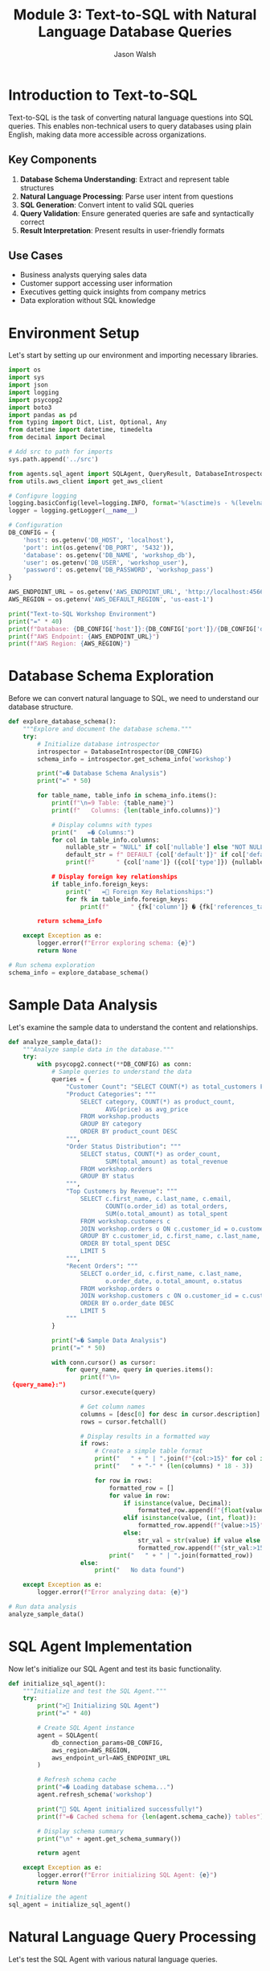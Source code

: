 #+TITLE: Module 3: Text-to-SQL with Natural Language Database Queries
#+AUTHOR: Jason Walsh
#+EMAIL: j@wal.sh
#+PROPERTY: header-args:python :tangle yes :results output :session text-to-sql

* Introduction to Text-to-SQL

Text-to-SQL is the task of converting natural language questions into SQL queries. This enables non-technical users to query databases using plain English, making data more accessible across organizations.

** Key Components

1. *Database Schema Understanding*: Extract and represent table structures
2. *Natural Language Processing*: Parse user intent from questions
3. *SQL Generation*: Convert intent to valid SQL queries
4. *Query Validation*: Ensure generated queries are safe and syntactically correct
5. *Result Interpretation*: Present results in user-friendly formats

** Use Cases

- Business analysts querying sales data
- Customer support accessing user information
- Executives getting quick insights from company metrics
- Data exploration without SQL knowledge

* Environment Setup

Let's start by setting up our environment and importing necessary libraries.

#+BEGIN_SRC python :tangle setup.py
import os
import sys
import json
import logging
import psycopg2
import boto3
import pandas as pd
from typing import Dict, List, Optional, Any
from datetime import datetime, timedelta
from decimal import Decimal

# Add src to path for imports
sys.path.append('../src')

from agents.sql_agent import SQLAgent, QueryResult, DatabaseIntrospector
from utils.aws_client import get_aws_client

# Configure logging
logging.basicConfig(level=logging.INFO, format='%(asctime)s - %(levelname)s - %(message)s')
logger = logging.getLogger(__name__)

# Configuration
DB_CONFIG = {
    'host': os.getenv('DB_HOST', 'localhost'),
    'port': int(os.getenv('DB_PORT', '5432')),
    'database': os.getenv('DB_NAME', 'workshop_db'),
    'user': os.getenv('DB_USER', 'workshop_user'),
    'password': os.getenv('DB_PASSWORD', 'workshop_pass')
}

AWS_ENDPOINT_URL = os.getenv('AWS_ENDPOINT_URL', 'http://localhost:4566')
AWS_REGION = os.getenv('AWS_DEFAULT_REGION', 'us-east-1')

print("Text-to-SQL Workshop Environment")
print("=" * 40)
print(f"Database: {DB_CONFIG['host']}:{DB_CONFIG['port']}/{DB_CONFIG['database']}")
print(f"AWS Endpoint: {AWS_ENDPOINT_URL}")
print(f"AWS Region: {AWS_REGION}")
#+END_SRC

* Database Schema Exploration

Before we can convert natural language to SQL, we need to understand our database structure.

#+BEGIN_SRC python :tangle schema_exploration.py
def explore_database_schema():
    """Explore and document the database schema."""
    try:
        # Initialize database introspector
        introspector = DatabaseIntrospector(DB_CONFIG)
        schema_info = introspector.get_schema_info('workshop')
        
        print("=� Database Schema Analysis")
        print("=" * 50)
        
        for table_name, table_info in schema_info.items():
            print(f"\n=9 Table: {table_name}")
            print(f"   Columns: {len(table_info.columns)}")
            
            # Display columns with types
            print("   =� Columns:")
            for col in table_info.columns:
                nullable_str = "NULL" if col['nullable'] else "NOT NULL"
                default_str = f" DEFAULT {col['default']}" if col['default'] else ""
                print(f"      " {col['name']} ({col['type']}) {nullable_str}{default_str}")
            
            # Display foreign key relationships
            if table_info.foreign_keys:
                print("   = Foreign Key Relationships:")
                for fk in table_info.foreign_keys:
                    print(f"      " {fk['column']} � {fk['references_table']}.{fk['references_column']}")
        
        return schema_info
        
    except Exception as e:
        logger.error(f"Error exploring schema: {e}")
        return None

# Run schema exploration
schema_info = explore_database_schema()
#+END_SRC

* Sample Data Analysis

Let's examine the sample data to understand the content and relationships.

#+BEGIN_SRC python :tangle data_analysis.py
def analyze_sample_data():
    """Analyze sample data in the database."""
    try:
        with psycopg2.connect(**DB_CONFIG) as conn:
            # Sample queries to understand the data
            queries = {
                "Customer Count": "SELECT COUNT(*) as total_customers FROM workshop.customers",
                "Product Categories": """
                    SELECT category, COUNT(*) as product_count, 
                           AVG(price) as avg_price
                    FROM workshop.products 
                    GROUP BY category 
                    ORDER BY product_count DESC
                """,
                "Order Status Distribution": """
                    SELECT status, COUNT(*) as order_count,
                           SUM(total_amount) as total_revenue
                    FROM workshop.orders 
                    GROUP BY status
                """,
                "Top Customers by Revenue": """
                    SELECT c.first_name, c.last_name, c.email,
                           COUNT(o.order_id) as total_orders,
                           SUM(o.total_amount) as total_spent
                    FROM workshop.customers c
                    JOIN workshop.orders o ON c.customer_id = o.customer_id
                    GROUP BY c.customer_id, c.first_name, c.last_name, c.email
                    ORDER BY total_spent DESC
                    LIMIT 5
                """,
                "Recent Orders": """
                    SELECT o.order_id, c.first_name, c.last_name,
                           o.order_date, o.total_amount, o.status
                    FROM workshop.orders o
                    JOIN workshop.customers c ON o.customer_id = c.customer_id
                    ORDER BY o.order_date DESC
                    LIMIT 5
                """
            }
            
            print("=� Sample Data Analysis")
            print("=" * 50)
            
            with conn.cursor() as cursor:
                for query_name, query in queries.items():
                    print(f"\n= {query_name}:")
                    cursor.execute(query)
                    
                    # Get column names
                    columns = [desc[0] for desc in cursor.description]
                    rows = cursor.fetchall()
                    
                    # Display results in a formatted way
                    if rows:
                        # Create a simple table format
                        print("   " + " | ".join(f"{col:>15}" for col in columns))
                        print("   " + "-" * (len(columns) * 18 - 3))
                        
                        for row in rows:
                            formatted_row = []
                            for value in row:
                                if isinstance(value, Decimal):
                                    formatted_row.append(f"{float(value):>15.2f}")
                                elif isinstance(value, (int, float)):
                                    formatted_row.append(f"{value:>15}")
                                else:
                                    str_val = str(value) if value else "N/A"
                                    formatted_row.append(f"{str_val:>15}")
                            print("   " + " | ".join(formatted_row))
                    else:
                        print("   No data found")
        
    except Exception as e:
        logger.error(f"Error analyzing data: {e}")

# Run data analysis
analyze_sample_data()
#+END_SRC

* SQL Agent Implementation

Now let's initialize our SQL Agent and test its basic functionality.

#+BEGIN_SRC python :tangle sql_agent_init.py
def initialize_sql_agent():
    """Initialize and test the SQL Agent."""
    try:
        print("> Initializing SQL Agent")
        print("=" * 40)
        
        # Create SQL Agent instance
        agent = SQLAgent(
            db_connection_params=DB_CONFIG,
            aws_region=AWS_REGION,
            aws_endpoint_url=AWS_ENDPOINT_URL
        )
        
        # Refresh schema cache
        print("=� Loading database schema...")
        agent.refresh_schema('workshop')
        
        print(" SQL Agent initialized successfully!")
        print(f"=� Cached schema for {len(agent.schema_cache)} tables")
        
        # Display schema summary
        print("\n" + agent.get_schema_summary())
        
        return agent
        
    except Exception as e:
        logger.error(f"Error initializing SQL Agent: {e}")
        return None

# Initialize the agent
sql_agent = initialize_sql_agent()
#+END_SRC

* Natural Language Query Processing

Let's test the SQL Agent with various natural language queries.

#+BEGIN_SRC python :tangle nl_query_testing.py
def test_natural_language_queries(agent):
    """Test the SQL Agent with various natural language queries."""
    if not agent:
        print("L SQL Agent not available")
        return
    
    # Test queries covering different complexity levels
    test_queries = [
        # Simple selection queries
        "Show me all customers from California",
        "List all products in the Electronics category",
        "What customers are from Seattle?",
        
        # Aggregation queries
        "How many orders have been placed?",
        "What's the total revenue from all orders?",
        "Show me the average price of products by category",
        
        # Joining queries
        "Which customers have placed orders?",
        "Show me customer names and their order totals",
        "List all order items with product names",
        
        # Complex analytical queries
        "What are the top 5 best-selling products by quantity?",
        "Which customers have spent more than $100?",
        "Show me monthly revenue for November 2024",
        "Find customers who haven't placed any orders",
        
        # Time-based queries
        "Show me orders placed in the last week",
        "What orders were shipped but not delivered?",
        "Find products that were never ordered"
    ]
    
    print(">� Testing Natural Language Queries")
    print("=" * 50)
    
    successful_queries = 0
    total_queries = len(test_queries)
    
    for i, query in enumerate(test_queries, 1):
        print(f"\n=8 Query {i}/{total_queries}: {query}")
        print("-" * 60)
        
        # Process the query
        result = agent.query(query)
        
        if result.success:
            successful_queries += 1
            print(f" Generated SQL:")
            print(f"   {result.query}")
            
            if result.data:
                print(f"=� Results: {len(result.data)} rows")
                
                # Show sample results (first 3 rows)
                for j, row in enumerate(result.data[:3]):
                    print(f"   Row {j+1}: {row}")
                
                if len(result.data) > 3:
                    print(f"   ... and {len(result.data) - 3} more rows")
            else:
                print("=� No results returned")
            
            print(f"�  Execution time: {result.execution_time:.2f}s")
            
        else:
            print(f"L Error: {result.error}")
            if result.query:
                print(f"   Generated SQL: {result.query}")
    
    # Summary
    print("\n" + "=" * 60)
    print(f"=� Test Summary: {successful_queries}/{total_queries} queries successful")
    print(f"=� Success rate: {(successful_queries/total_queries)*100:.1f}%")

# Run natural language query tests
test_natural_language_queries(sql_agent)
#+END_SRC

* Query Validation and Security

Let's examine the security features of our SQL Agent.

#+BEGIN_SRC python :tangle security_testing.py
def test_security_features(agent):
    """Test SQL injection prevention and query validation."""
    if not agent:
        print("L SQL Agent not available")
        return
    
    print("= Testing Security Features")
    print("=" * 40)
    
    # Potentially dangerous queries that should be blocked
    dangerous_queries = [
        "DROP TABLE customers",
        "DELETE FROM orders",
        "UPDATE products SET price = 0",
        "Show me all customers; DROP TABLE orders;",
        "List products' OR '1'='1' --",
        "INSERT INTO customers VALUES (999, 'Hacker', 'Evil')",
        "ALTER TABLE products ADD COLUMN hacked TEXT"
    ]
    
    blocked_count = 0
    
    for i, query in enumerate(dangerous_queries, 1):
        print(f"\n=8 Test {i}: {query}")
        
        result = agent.query(query)
        
        if not result.success and "validation" in result.error.lower():
            print(" Query blocked by validation")
            blocked_count += 1
        else:
            print("L Query was not properly blocked!")
        
        if result.error:
            print(f"   Error: {result.error}")
    
    print(f"\n=� Security Summary: {blocked_count}/{len(dangerous_queries)} dangerous queries blocked")
    
    # Test valid but complex queries
    print("\n= Testing Complex Valid Queries")
    print("-" * 40)
    
    complex_queries = [
        "Show me customers who have ordered products from multiple categories",
        "Find the month with the highest total revenue",
        "List products that have been ordered by customers from at least 3 different states"
    ]
    
    for query in complex_queries:
        print(f"\n=8 Query: {query}")
        result = agent.query(query)
        
        if result.success:
            print(" Complex query executed successfully")
            print(f"   SQL: {result.query}")
        else:
            print(f"L Error: {result.error}")

# Test security features
test_security_features(sql_agent)
#+END_SRC

* Advanced Query Patterns

Let's explore more advanced query patterns and edge cases.

#+BEGIN_SRC python :tangle advanced_patterns.py
def test_advanced_query_patterns(agent):
    """Test advanced SQL query patterns and edge cases."""
    if not agent:
        print("L SQL Agent not available")
        return
    
    print("=� Testing Advanced Query Patterns")
    print("=" * 45)
    
    advanced_queries = [
        # Subqueries
        "Show me customers who have placed orders worth more than the average order value",
        
        # Window functions (if supported)
        "Rank customers by their total spending",
        
        # Date/time functions
        "Show me orders placed on weekends",
        "Find customers who placed their last order more than 30 days ago",
        
        # String operations
        "Find all customers whose email contains 'gmail'",
        "Show me products with names containing 'wireless'",
        
        # Mathematical operations
        "Calculate the profit margin for each product (price - cost)",
        "Show me the percentage of total revenue each customer represents",
        
        # Null handling
        "Find orders that don't have a delivery date",
        "Show me products without descriptions",
        
        # Complex aggregations
        "Show me the running total of orders by date",
        "Find the customer who has placed the most recent order",
        
        # Cross-table analytics
        "Which supplier provides the most expensive products on average?",
        "Show me the correlation between product price and order quantity"
    ]
    
    successful_advanced = 0
    
    for i, query in enumerate(advanced_queries, 1):
        print(f"\n=8 Advanced Query {i}: {query}")
        print("-" * 70)
        
        result = agent.query(query)
        
        if result.success:
            successful_advanced += 1
            print(" Query executed successfully")
            print(f"   SQL: {result.query}")
            
            if result.data:
                print(f"   Results: {len(result.data)} rows")
                # Show first result as example
                if result.data:
                    print(f"   Sample: {result.data[0]}")
            
        else:
            print(f"L Error: {result.error}")
    
    print(f"\n=� Advanced Queries Summary: {successful_advanced}/{len(advanced_queries)} successful")

# Test advanced patterns
test_advanced_query_patterns(sql_agent)
#+END_SRC

* Interactive Query Interface

Let's create an interactive interface for testing custom queries.

#+BEGIN_SRC python :tangle interactive_interface.py
def create_interactive_interface(agent):
    """Create an interactive interface for testing queries."""
    if not agent:
        print("L SQL Agent not available")
        return
    
    print("=� Interactive Query Interface")
    print("=" * 40)
    print("Type your natural language questions (or 'quit' to exit)")
    print("Examples:")
    print("  - 'Show me all customers from New York'")
    print("  - 'What are the top selling products?'")
    print("  - 'How much revenue did we make last month?'")
    print()
    
    while True:
        try:
            # Get user input
            user_query = input("> Your question: ").strip()
            
            if user_query.lower() in ['quit', 'exit', 'q']:
                print("=K Goodbye!")
                break
            
            if not user_query:
                continue
            
            print(f"\n= Processing: {user_query}")
            print("-" * 50)
            
            # Process the query
            result = agent.query(user_query)
            
            if result.success:
                print(f" Generated SQL:")
                print(f"   {result.query}")
                print()
                
                if result.data:
                    # Format results nicely
                    df = pd.DataFrame(result.data)
                    print(f"=� Results ({len(result.data)} rows):")
                    
                    # Show results in a nice format
                    if len(result.data) <= 10:
                        print(df.to_string(index=False))
                    else:
                        print(df.head(10).to_string(index=False))
                        print(f"\n... and {len(result.data) - 10} more rows")
                else:
                    print("=� No results found")
                
                print(f"\n�  Execution time: {result.execution_time:.2f}s")
                
            else:
                print(f"L Error: {result.error}")
                if result.query:
                    print(f"   Generated SQL: {result.query}")
            
            print("\n" + "="*60 + "\n")
            
        except KeyboardInterrupt:
            print("\n=K Goodbye!")
            break
        except Exception as e:
            print(f"L Unexpected error: {e}")

# Note: This is designed for interactive use
# Uncomment the next line to start the interactive interface
# create_interactive_interface(sql_agent)

print("=� To start the interactive interface, run: create_interactive_interface(sql_agent)")
#+END_SRC

* Performance Optimization

Let's analyze and optimize query performance.

#+BEGIN_SRC python :tangle performance_optimization.py
def analyze_query_performance(agent):
    """Analyze and optimize query performance."""
    if not agent:
        print("L SQL Agent not available")
        return
    
    print("� Query Performance Analysis")
    print("=" * 40)
    
    # Test queries with different complexity levels
    performance_tests = [
        {
            "name": "Simple Selection", 
            "query": "Show me all customers from California",
            "expected_complexity": "Low"
        },
        {
            "name": "Single Table Aggregation",
            "query": "What's the average price of products by category?",
            "expected_complexity": "Medium"
        },
        {
            "name": "Two Table Join",
            "query": "Show me customer names and their total orders",
            "expected_complexity": "Medium"
        },
        {
            "name": "Multi-Table Join with Aggregation",
            "query": "Which products have been ordered the most with customer details?",
            "expected_complexity": "High"
        },
        {
            "name": "Complex Analytics",
            "query": "Show me monthly revenue trends with customer counts",
            "expected_complexity": "High"
        }
    ]
    
    results = []
    
    for test in performance_tests:
        print(f"\n=8 {test['name']}")
        print(f"   Query: {test['query']}")
        print(f"   Expected: {test['expected_complexity']} complexity")
        
        # Run query multiple times for average
        times = []
        for _ in range(3):
            result = agent.query(test['query'])
            if result.success and result.execution_time:
                times.append(result.execution_time)
        
        if times:
            avg_time = sum(times) / len(times)
            results.append({
                'name': test['name'],
                'complexity': test['expected_complexity'],
                'avg_time': avg_time,
                'result_count': len(result.data) if result.data else 0
            })
            
            print(f"   �  Average time: {avg_time:.3f}s")
            print(f"   =� Result rows: {len(result.data) if result.data else 0}")
        else:
            print("   L Query failed")
    
    # Performance summary
    if results:
        print("\n=� Performance Summary")
        print("-" * 40)
        
        for r in sorted(results, key=lambda x: x['avg_time']):
            print(f"{r['name']:30} {r['avg_time']:8.3f}s ({r['complexity']} complexity)")
    
    return results

# Analyze performance
performance_results = analyze_query_performance(sql_agent)
#+END_SRC

* Error Handling and Recovery

Let's test error handling and recovery mechanisms.

#+BEGIN_SRC python :tangle error_handling.py
def test_error_handling(agent):
    """Test error handling and recovery mechanisms."""
    if not agent:
        print("L SQL Agent not available")
        return
    
    print("=�  Testing Error Handling")
    print("=" * 35)
    
    # Various error scenarios
    error_scenarios = [
        {
            "name": "Ambiguous Query",
            "query": "Show me the data",
            "expected": "Clarification needed"
        },
        {
            "name": "Non-existent Table Reference",
            "query": "Show me all users from the accounts table",
            "expected": "Table not found"
        },
        {
            "name": "Impossible Condition",
            "query": "Show me customers where age is greater than 200",
            "expected": "Column doesn't exist or impossible value"
        },
        {
            "name": "Complex Unclear Request",
            "query": "Get me the thing from the place",
            "expected": "Too vague"
        },
        {
            "name": "Mixed Languages",
            "query": "Mu�strame los clientes de California",
            "expected": "Non-English query"
        }
    ]
    
    error_count = 0
    
    for i, scenario in enumerate(error_scenarios, 1):
        print(f"\n=8 Test {i}: {scenario['name']}")
        print(f"   Query: {scenario['query']}")
        print(f"   Expected: {scenario['expected']}")
        
        result = agent.query(scenario['query'])
        
        if not result.success:
            error_count += 1
            print(" Error properly handled")
            print(f"   Error message: {result.error}")
        else:
            print("�  Query unexpectedly succeeded")
            if result.data:
                print(f"   Returned {len(result.data)} rows")
    
    print(f"\n=� Error Handling Summary: {error_count}/{len(error_scenarios)} errors properly handled")

# Test error handling
test_error_handling(sql_agent)
#+END_SRC

* Integration with AWS Services

Let's test integration with AWS Bedrock and other services.

#+BEGIN_SRC python :tangle aws_integration.py
def test_aws_integration():
    """Test integration with AWS services."""
    print("  Testing AWS Integration")
    print("=" * 35)
    
    try:
        # Test Bedrock connectivity
        print("=8 Testing AWS Bedrock connectivity...")
        
        bedrock = boto3.client(
            'bedrock-runtime',
            region_name=AWS_REGION,
            endpoint_url=AWS_ENDPOINT_URL
        )
        
        # Simple test to verify connection
        test_prompt = "Convert this to SQL: Show me all customers"
        
        response = bedrock.invoke_model(
            modelId="anthropic.claude-3-sonnet-20240229-v1:0",
            contentType="application/json",
            accept="application/json",
            body=json.dumps({
                "anthropic_version": "bedrock-2023-05-31",
                "max_tokens": 100,
                "messages": [{"role": "user", "content": test_prompt}]
            })
        )
        
        print(" Bedrock connection successful")
        
        # Test other AWS services if needed
        print("=8 Testing other AWS services...")
        
        # S3 test
        s3 = boto3.client('s3', endpoint_url=AWS_ENDPOINT_URL, region_name=AWS_REGION)
        buckets = s3.list_buckets()
        print(f" S3 connection successful - Found {len(buckets['Buckets'])} buckets")
        
        # DynamoDB test
        dynamodb = boto3.client('dynamodb', endpoint_url=AWS_ENDPOINT_URL, region_name=AWS_REGION)
        tables = dynamodb.list_tables()
        print(f" DynamoDB connection successful - Found {len(tables['TableNames'])} tables")
        
    except Exception as e:
        print(f"L AWS integration error: {e}")
        logger.error(f"AWS integration test failed: {e}")

# Test AWS integration
test_aws_integration()
#+END_SRC

* Workshop Exercises

Here are hands-on exercises to practice Text-to-SQL concepts.

#+BEGIN_SRC python :tangle workshop_exercises.py
def workshop_exercises():
    """Interactive workshop exercises for participants."""
    print("=� Workshop Exercises")
    print("=" * 30)
    
    exercises = [
        {
            "level": "Beginner",
            "title": "Basic Queries",
            "tasks": [
                "Find all customers from Texas",
                "List products priced under $50",
                "Show orders placed in November 2024",
                "Count how many products are in each category"
            ]
        },
        {
            "level": "Intermediate", 
            "title": "Joins and Aggregations",
            "tasks": [
                "Show customer names with their total number of orders",
                "Find the most popular product by quantity sold",
                "Calculate average order value by customer state",
                "List customers who have never placed an order"
            ]
        },
        {
            "level": "Advanced",
            "title": "Complex Analytics",
            "tasks": [
                "Find customers who have ordered products from multiple categories",
                "Calculate the running total of revenue by date",
                "Identify the top 3 customers by lifetime value in each state",
                "Show month-over-month growth in number of orders"
            ]
        }
    ]
    
    for exercise in exercises:
        print(f"\n<� {exercise['level']} Level: {exercise['title']}")
        print("-" * 50)
        
        for i, task in enumerate(exercise['tasks'], 1):
            print(f"   {i}. {task}")
        
        print("\n   =� Hint: Try each query with the SQL agent and analyze the results!")
    
    # Sample solutions (for reference)
    print("\n= Sample Solutions (Beginner Level)")
    print("-" * 40)
    
    if sql_agent:
        sample_queries = [
            "Find all customers from Texas",
            "List products priced under $50"
        ]
        
        for query in sample_queries:
            print(f"\n=� Query: {query}")
            result = sql_agent.query(query)
            if result.success:
                print(f"   SQL: {result.query}")
                if result.data:
                    print(f"   Results: {len(result.data)} rows found")
            else:
                print(f"   Error: {result.error}")

# Run workshop exercises
workshop_exercises()
#+END_SRC

* Summary and Best Practices

#+BEGIN_SRC python :tangle summary_best_practices.py
def display_summary_and_best_practices():
    """Display summary and best practices for Text-to-SQL."""
    
    print("=� Text-to-SQL Workshop Summary")
    print("=" * 45)
    
    print("\n What We've Accomplished:")
    print("  " Set up a complete Text-to-SQL pipeline")
    print("  " Implemented database schema introspection")
    print("  " Created natural language to SQL conversion using Bedrock")
    print("  " Added security validation for generated queries")
    print("  " Built performance monitoring and error handling")
    print("  " Tested with real-world query patterns")
    
    print("\n<� Key Components Covered:")
    print("  " Database schema understanding and documentation")
    print("  " Natural language processing with AWS Bedrock")
    print("  " SQL generation and validation")
    print("  " Security measures against SQL injection")
    print("  " Performance optimization techniques")
    print("  " Error handling and recovery strategies")
    
    print("\n<� Best Practices:")
    print("  1. Schema Documentation:")
    print("     - Maintain clear table and column descriptions")
    print("     - Document relationships and business rules")
    print("     - Use meaningful table and column names")
    
    print("\n  2. Security Measures:")
    print("     - Always validate generated SQL queries")
    print("     - Implement allow-lists for query patterns")
    print("     - Use read-only database connections")
    print("     - Log all queries for audit purposes")
    
    print("\n  3. Performance Optimization:")
    print("     - Cache schema information")
    print("     - Implement query result caching")
    print("     - Monitor and optimize slow queries")
    print("     - Set reasonable limits on result sizes")
    
    print("\n  4. User Experience:")
    print("     - Provide clear error messages")
    print("     - Offer query suggestions and examples")
    print("     - Show query confidence scores")
    print("     - Allow query refinement and iteration")
    
    print("\n  5. Production Considerations:")
    print("     - Implement rate limiting")
    print("     - Add comprehensive logging")
    print("     - Monitor model performance")
    print("     - Plan for model updates and versioning")
    
    print("\n=� Next Steps:")
    print("  " Integrate with your production databases")
    print("  " Add more sophisticated NLP preprocessing")
    print("  " Implement query result visualization")
    print("  " Build user feedback collection")
    print("  " Add support for multiple database types")
    
    print("\n= Related Workshop Modules:")
    print("  " Module 1: RAG Basics - For document-based Q&A")
    print("  " Module 2: Advanced RAG - For hybrid search approaches")
    print("  " Module 4: Fine-tuning - For customizing models")
    print("  " Module 5: Cost Analysis - For production optimization")

# Display summary
display_summary_and_best_practices()
#+END_SRC

* Exercises

** Exercise 1: Custom Query Patterns
Implement support for additional query patterns like:
- Time-series analysis queries
- Statistical functions (median, percentiles)
- Geospatial queries (if location data exists)

** Exercise 2: Multi-Database Support
Extend the SQL Agent to support multiple database types:
- Add support for DynamoDB queries
- Implement SQLite compatibility
- Add MySQL/MariaDB support

** Exercise 3: Query Optimization
Implement query optimization features:
- Automatic index suggestions
- Query plan analysis
- Performance monitoring dashboard

** Exercise 4: Advanced Security
Enhance security measures:
- Row-level security based on user context
- Dynamic data masking for sensitive fields
- Audit logging with user attribution

** Exercise 5: Integration Enhancement
Improve AWS integration:
- Use AWS Secrets Manager for database credentials
- Implement CloudWatch logging
- Add X-Ray tracing for performance analysis

* Conclusion

This module demonstrated how to build a complete Text-to-SQL system using AWS Bedrock and PostgreSQL. We covered:

1. Database schema introspection and documentation
2. Natural language processing with large language models
3. SQL generation with security validation
4. Performance optimization and error handling
5. Integration with AWS services via LocalStack

The system provides a foundation for making databases accessible to non-technical users while maintaining security and performance standards.

** Next Module: [[file:04_fine_tuning.org][Fine-tuning Models for Domain-Specific Tasks]]